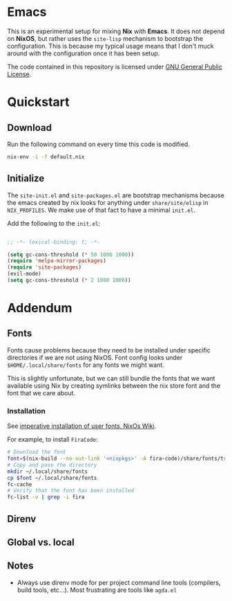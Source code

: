* Emacs

This is an experimental setup for mixing *Nix* with *Emacs*. It does not depend
on *NixOS*, but rather uses the ~site-lisp~ mechanism to bootstrap the configuration.
This is because my typical usage means that I don't muck around with the configuration
once it has been setup.

The code contained in this repository is licensed under [[https://www.gnu.org/licenses/gpl-3.0.en.html][GNU General Public License]].

* Quickstart

** Download

Run the following command on every time this code is modified.

#+begin_src sh
nix-env -i -f default.nix
#+end_src

** Initialize

The ~site-init.el~ and ~site-packages.el~ are bootstrap mechanisms because the emacs
created by nix looks for anything under ~share/site/elisp~ in ~NIX_PROFILES~. We
make use of that fact to have a minimal ~init.el~.

Add the following to the ~init.el~:

#+BEGIN_SRC emacs-lisp

;; -*- lexical-binding: t; -*-

(setq gc-cons-threshold (* 50 1000 1000))
(require 'melpa-mirror-packages)
(require 'site-packages)
(evil-mode)
(setq gc-cons-threshold (* 2 1000 1000))

#+END_SRC

* Addendum

** Fonts

Fonts cause problems because they need to be installed under specific directories
if we are not using NixOS. Font config looks under ~$HOME/.local/share/fonts~ for
any fonts we might want.

This is slightly unfortunate, but we can still bundle the fonts that we want
available using Nix by creating symlinks between the nix store font and the font that
we care about.

*** Installation

See [[Https://nixos.wiki/wiki/Fonts][imperative installation of user fonts, NixOs Wiki]].

For example, to install ~FiraCode~:


#+begin_src sh
  # Download the font
  font=$(nix-build --no-out-link '<nixpkgs>' -A fira-code)/share/fonts/truetype/*
  # Copy and pase the directory
  mkdir ~/.local/share/fonts
  cp $font ~/.local/share/fonts
  fc-cache
  # Verify that the font has been installed
  fc-list -v | grep -i fira
#+end_src

** Direnv

** Global vs. local
** Notes

 - Always use direnv mode for per project command line tools (compilers, build tools,
   etc...). Most frustrating are tools like ~agda.el~
